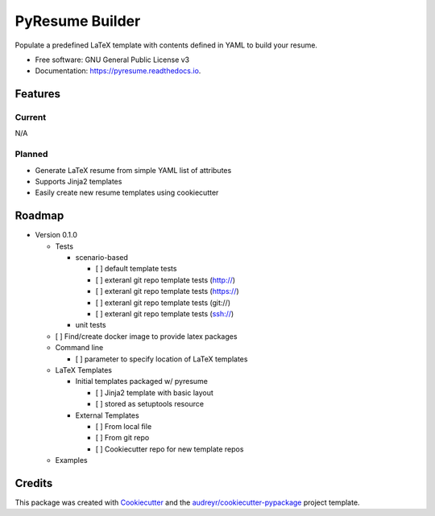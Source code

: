 ================
PyResume Builder
================


.. image:: https://img.shields.io/pypi/v/pyresume.svg
        :target: https://pypi.python.org/pypi/pyresume

.. image:: https://img.shields.io/travis/waynr/pyresume.svg
        :target: https://travis-ci.org/waynr/pyresume

.. image:: https://readthedocs.org/projects/pyresume/badge/?version=latest
        :target: https://pyresume.readthedocs.io/en/latest/?badge=latest
        :alt: Documentation Status

.. image:: https://pyup.io/repos/github/waynr/pyresume/shield.svg
     :target: https://pyup.io/repos/github/waynr/pyresume/
     :alt: Updates


Populate a predefined LaTeX template with contents defined in YAML to build your resume.


* Free software: GNU General Public License v3
* Documentation: https://pyresume.readthedocs.io.


Features
--------

Current
+++++++

N/A

Planned
+++++++

* Generate LaTeX resume from simple YAML list of attributes
* Supports Jinja2 templates
* Easily create new resume templates using cookiecutter

Roadmap
-------

* Version 0.1.0

  * Tests

    * scenario-based

      * [ ] default template tests
      * [ ] exteranl git repo template tests (http://)
      * [ ] exteranl git repo template tests (https://)
      * [ ] exteranl git repo template tests (git://)
      * [ ] exteranl git repo template tests (ssh://)

    * unit tests

  * [ ] Find/create docker image to provide latex packages
  * Command line

    * [ ] parameter to specify location of LaTeX templates

  * LaTeX Templates

    * Initial templates packaged w/ pyresume

      * [ ] Jinja2 template with basic layout
      * [ ] stored as setuptools resource

    * External Templates

      * [ ] From local file
      * [ ] From git repo
      * [ ] Cookiecutter repo for new template repos

  * Examples

Credits
---------

This package was created with Cookiecutter_ and the `audreyr/cookiecutter-pypackage`_ project template.

.. _Cookiecutter: https://github.com/audreyr/cookiecutter
.. _`audreyr/cookiecutter-pypackage`: https://github.com/audreyr/cookiecutter-pypackage

